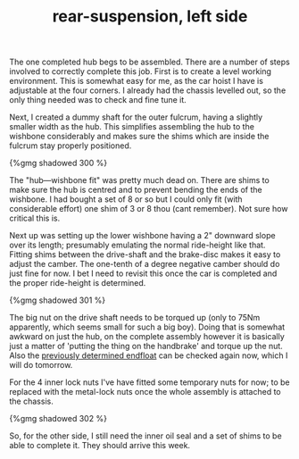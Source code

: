 #+layout: post
#+title: rear-suspension, left side
#+tags: cobra rear-suspension
#+status: publish
#+type: post
#+published: true

The one completed hub begs to be assembled. There are a number of
steps involved to correctly complete this job. First is to create a
level working environment. This is somewhat easy for me, as the car
hoist I have is adjustable at the four corners. I already had the
chassis levelled out, so the only thing needed was to check and fine
tune it.


Next, I created a dummy shaft for the outer fulcrum, having a slightly
smaller width as the hub. This simplifies assembling the hub to the
wishbone considerably and makes sure the shims which are inside the
fulcrum stay properly positioned.

#+BEGIN_HTML
{%gmg shadowed 300 %}
#+END_HTML

The "hub—wishbone fit" was pretty much dead on. There are shims to
make sure the hub is centred and to prevent bending the ends of the
wishbone. I had bought a set of 8 or so but I could only fit (with
considerable effort) one shim of 3 or 8 thou (cant remember). Not sure
how critical this is.

Next up was setting up the lower wishbone having a 2" downward slope
over its length; presumably emulating the normal ride-height like
that. Fitting shims between the drive-shaft and the brake-disc makes
it easy to adjust the camber. The one-tenth of a degree negative
camber should do just fine for now. I bet I need to revisit this once
the car is completed and the proper ride-height is determined.

#+BEGIN_HTML
{%gmg shadowed 301 %}
#+END_HTML

The big nut on the drive shaft needs to be torqued up (only to 75Nm
apparently, which seems small for such a big boy). Doing that is
somewhat awkward on just the hub, on the complete assembly however it
is basically just a matter of 'putting the thing on the handbrake' and
torque up the nut. Also the [[http://cobra.mrblog.nl/2009/06/rear-hub-buildup-pt-3.html][previously determined endfloat]] can be
checked again now, which I will do tomorrow.

For the 4 inner lock nuts I've have fitted
some temporary nuts for now; to be replaced with the metal-lock nuts
once the whole assembly is attached to the chassis.

#+BEGIN_HTML
{%gmg shadowed 302 %}
#+END_HTML

So, for the other side, I still need the inner oil seal and a set of
shims to be able to complete it. They should arrive this week.
